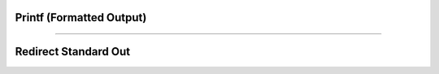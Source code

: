 .. _printf_doc:


Printf (Formatted Output)
-------------------------

.. function:: printf

    .. warning::

        For code written in Python, it is generally more practical to use Python string
        formatting (e.g., f-strings) and file IO.

    Name:
        printf, fprint, sprint --- formatted output 
         

    Syntax:
        ``n.printf(format, ...)``

        ``h.fprint(format, ...)``

        ``n.sprint(strdef, format, ...)``



    Description:
        ``n.printf`` places output on the standard output.  ``h.fprint`` places output 
        on the file opened with the ``n.wopen(filename)`` command (standard 
        output if no file is opened).  ``n.sprint`` places output in its ``strdef`` 
        argument. (Note: ``strdef`` must be a NEURON string reference, created via
        e.g., ``mystr = n.ref("")``, not a regular Python string as the latter is immutable.)
        These functions are subsets of their counterparts in 
        the C standard library. 
         
        Each of these functions converts, formats, and prints its arguments after 
        the *format* string under control of the *format* string. 
         
        The *format* string contains two types of objects: plain characters which 
        are simply printed, and conversion specifications 
        each of which causes conversion and printing of the next 
        successive argument. 
         
        Each conversion specification is introduced by the character '\ ``%``\ '
        and ends with a conversion type specifier.  The type specifiers 
        supported are: 

        .. list-table::
            :header-rows: 1

            * - Format
            - Description
            * - ``f``
            - Signed value of the form ``-dddd.ddddd``.
            * - ``e``
            - Signed value of the form ``-d.dddddde-nn``.
            * - ``g``
            - Signed value in either ``e`` or ``f`` form based on given value and precision. Trailing zeros and the decimal point are printed only if necessary.
            * - ``d``
            - Signed value truncated and printed as integer.
            * - ``o``
            - Printed as unsigned octal integer.
            * - ``x``
            - Printed as unsigned hexadecimal integer.
            * - ``c``
            - Number treated as ASCII code and printed as single character.
            * - ``s``
            - String is printed, argument must be a string.

         
        Between ``%`` and the conversion type, optional flags, width, precision 
        and size specifiers can be placed.  The most useful flag is '-' which 
        left justifies the result, otherwise the number is right justified in its 
        field. Width and precision specifiers are of the form ``width.precis``. 
         
        Special characters of note are: 
         
        .. list-table:: Escape Characters
            :header-rows: 1

            * - Escape Sequence
            - Description
            * - ``\n``
            - newline
            * - ``\t``
            - tab
            * - ``\r``
            - carriage return without the line feed

         
        ``n.printf`` and ``h.fprint`` return the number of characters printed. 
         

    Example:

        .. code::

            n.printf("\tpi=%-20.10g sin(pi)=%f\n", n.PI, h.sin(n.PI)) 

                    pi=3.141592654          sin(pi)=0.000000 
                    42 

         
    Pure Python almost equivalent example:

        .. code::

            print(f'\tpi={n.PI:<20.10g} sin(pi)={h.sin(n.PI):f}')

        .. note::

            This is not an identical replacement because it does not return the number of characters;
            the return is always ``None``.


    .. seealso::
        :meth:`File.ropen`
        

    .. warning::
        Only a subset of the C standard library functions. 
         

----


Redirect Standard Out
---------------------

.. function:: hoc_stdout


    Syntax:
        :samp:`h.hoc_stdout("{filename}")`

        ``h.hoc_stdout()``


    Description:
        With a filename argument, switches the original standard out to filename. 
        With no arguments. switches current standard out back to original filename. 
         
        Only one level of switching allowed. Switching back to original causes 
        future output to append to the stdout. Switching to "filename" writes 
        stdout from the beginning of the file. 

    Example:

        .. code::

            from neuron import n

            def p():
                print('one') # to original standard out
                h.hoc_stdout('temp.tmp')
                print('two') # to temp.tmp
                for sec in n.allsec():
                    n.psection(sec=sec) # to temp.tmp
                h.hoc_stdout()
                print('three') # to the original standard out

            p() 

    .. note::

        Despite the misleading name, this redirects standard out from both Python and HOC.
